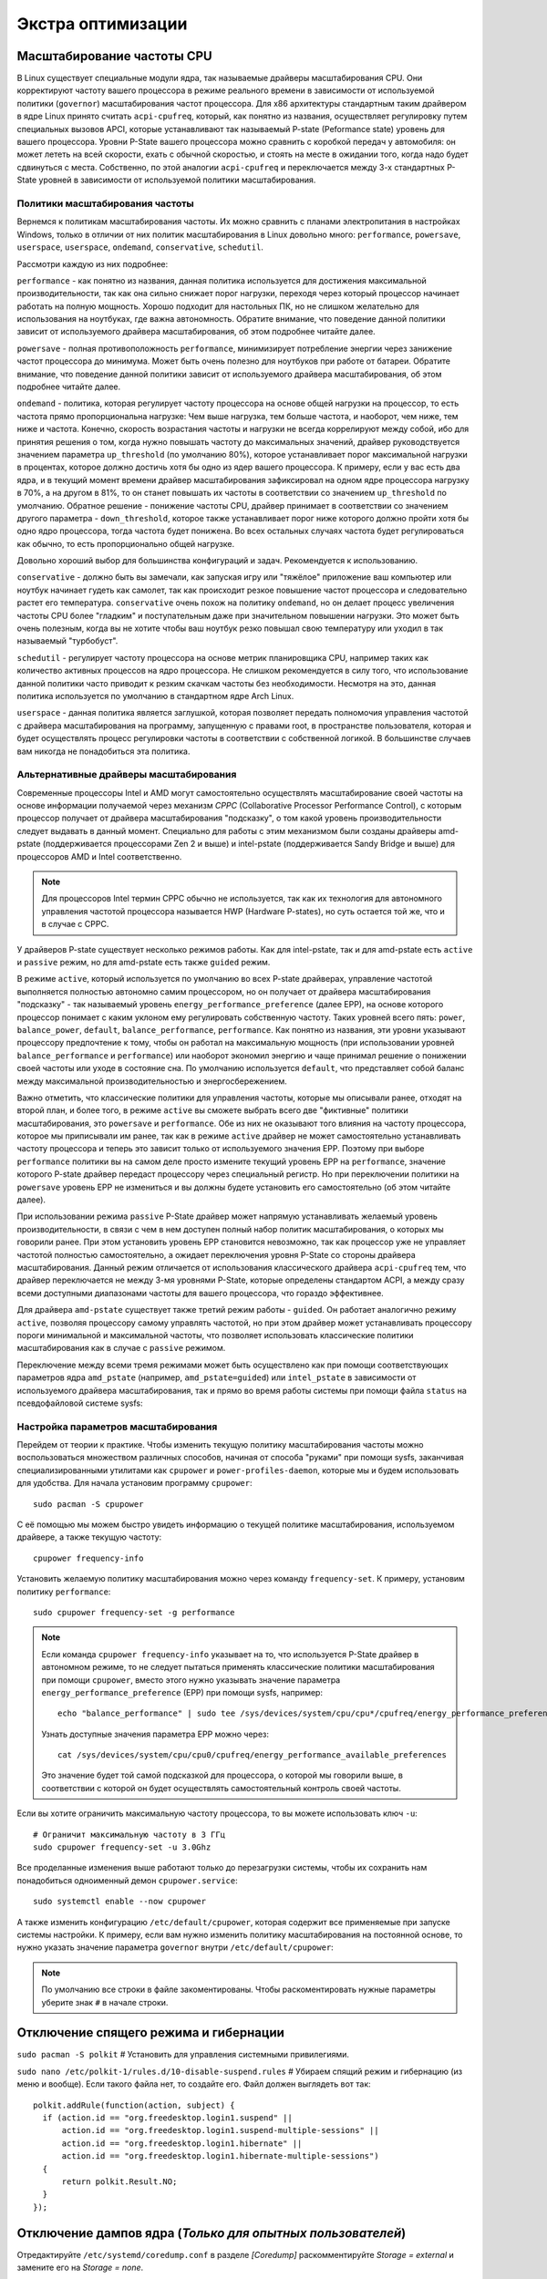 .. ARU (c) 2018 - 2024, Pavel Priluckiy, Vasiliy Stelmachenok and contributors

   ARU is licensed under a
   Creative Commons Attribution-ShareAlike 4.0 International License.

   You should have received a copy of the license along with this
   work. If not, see <https://creativecommons.org/licenses/by-sa/4.0/>.

.. _extra-optimizations:

********************
Экстра оптимизации
********************

.. index:: cpu, governor, cpupower, scaling
.. _cpu_governor:

============================
Масштабирование частоты CPU
============================

В Linux существует специальные модули ядра, так называемые драйверы
масштабирования CPU. Они корректируют частоту вашего процессора в
режиме реального времени в зависимости от используемой политики
(``governor``) масштабирования частот процессора. Для x86 архитектуры
стандартным таким драйвером в ядре Linux принято считать
``acpi-cpufreq``, который, как понятно из названия, осуществляет
регулировку путем специальных вызовов APCI, которые устанавливают так
называемый P-state (Peformance state) уровень для вашего процессора.
Уровни P-State вашего процессора можно сравнить с коробкой передач у
автомобиля: он может лететь на всей скорости, ехать с обычной
скоростью, и стоять на месте в ожидании того, когда надо будет
сдвинуться с места. Собственно, по этой аналогии ``acpi-cpufreq`` и
переключается между 3-х стандартных P-State уровней в зависимости от
используемой политики масштабирования.

.. _governors:

---------------------------------
Политики масштабирования частоты
---------------------------------

Вернемся к политикам масштабирования частоты. Их можно сравнить с
планами электропитания в настройках Windows, только в отличии от них
политик масштабирования в Linux довольно много: ``performance``,
``powersave``, ``userspace``, ``userspace``, ``ondemand``,
``conservative``, ``schedutil``.

Рассмотри каждую из них подробнее:

``performance`` - как понятно из названия, данная политика
используется для достижения максимальной производительности, так как
она сильно снижает порог нагрузки, переходя через который процессор
начинает работать на полную мощность. Хорошо подходит для настольных
ПК, но не слишком желательно для использования на ноутбуках, где важна
автономность. Обратите внимание, что поведение данной политики зависит
от используемого драйвера масштабирования, об этом подробнее читайте
далее.

``powersave`` - полная противоположность ``performance``, минимизирует
потребление энергии через занижение частот процессора до минимума.
Может быть очень полезно для ноутбуков при работе от батареи. Обратите
внимание, что поведение данной политики зависит от используемого
драйвера масштабирования, об этом подробнее читайте далее.

``ondemand`` - политика, которая регулирует частоту процессора на
основе общей нагрузки на процессор, то есть частота прямо
пропорциональна нагрузке: Чем выше нагрузка, тем больше частота, и
наоборот, чем ниже, тем ниже и частота. Конечно, скорость возрастания
частоты и нагрузки не всегда коррелируют между собой, ибо для принятия
решения о том, когда нужно повышать частоту до максимальных значений,
драйвер руководствуется значением параметра ``up_threshold`` (по
умолчанию 80%), которое устанавливает порог максимальной нагрузки в
процентах, которое должно достичь хотя бы одно из ядер вашего
процессора. К примеру, если у вас есть два ядра, и в текущий момент
времени драйвер масштабирования зафиксировал на одном ядре процессора
нагрузку в 70%, а на другом в 81%, то он станет повышать их частоты в
соответствии со значением ``up_threshold`` по умолчанию. Обратное
решение - понижение частоты CPU, драйвер принимает в соответствии со
значением другого параметра - ``down_threshold``, которое также
устанавливает порог ниже которого должно пройти хотя бы одно ядро
процессора, тогда частота будет понижена. Во всех остальных случаях
частота будет регулироваться как обычно, то есть пропорционально общей
нагрузке.

Довольно хороший выбор для большинства конфигураций и задач.
Рекомендуется к использованию.

``conservative`` - должно быть вы замечали, как запуская игру или
"тяжёлое" приложение ваш компьютер или ноутбук начинает гудеть как
самолет, так как происходит резкое повышение частот процессора и
следовательно растет его температура. ``conservative`` очень похож на
политику ``ondemand``, но он делает процесс увеличения частоты CPU
более "гладким" и поступательным даже при значительном повышении
нагрузки. Это может быть очень полезным, когда вы не хотите чтобы ваш
ноутбук резко повышал свою температуру или уходил в так называемый
"турбобуст".

``schedutil`` - регулирует частоту процессора на основе метрик
планировщика CPU, например таких как количество активных процессов на
ядро процессора. Не слишком рекомендуется в силу того, что
использование данной политики часто приводит к резким скачкам частоты
без необходимости. Несмотря на это, данная политика используется по
умолчанию в стандартном ядре Arch Linux.

``userspace`` - данная политика является заглушкой, которая позволяет
передать полномочия управления частотой с драйвера масштабирования на
программу, запущенную с правами root, в пространстве пользователя,
которая и будет осуществлять процесс регулировки частоты в
соответствии с собственной логикой. В большинстве случаев вам никогда
не понадобиться эта политика.

.. index:: amd-pstate, intel-pstate, cpufreq
.. _pstate-drivers:

------------------------------------------
Альтернативные драйверы масштабирования
------------------------------------------

Современные процессоры Intel и AMD могут самостоятельно осуществлять
масштабирование своей частоты на основе информации получаемой через
механизм *CPPC* (Collaborative Processor Performance Control), с
которым процессор получает от драйвера масштабирования "подсказку", о
том какой уровень производительности следует выдавать в данный момент.
Специально для работы с этим механизмом были созданы драйверы
amd-pstate (поддерживается процессорами Zen 2 и выше) и intel-pstate
(поддерживается Sandy Bridge и выше) для процессоров AMD и Intel
соответственно.

.. note:: Для процессоров Intel термин CPPC обычно не используется,
   так как их технология для автономного управления частотой
   процессора называется HWP (Hardware P-states), но суть остается той
   же, что и в случае с CPPC.

У драйверов P-state существует несколько режимов работы. Как для
intel-pstate, так и для amd-pstate есть ``active`` и ``passive``
режим, но для amd-pstate есть также ``guided`` режим.

В режиме ``active``, который используется по умолчанию во всех P-state
драйверах, управление частотой выполняется полностью автономно самим
процессором, но он получает от драйвера масштабирования "подсказку" -
так называемый уровень ``energy_performance_preference`` (далее EPP),
на основе которого процессор понимает с каким уклоном ему регулировать
собственную частоту. Таких уровней всего пять: ``power``,
``balance_power``, ``default``, ``balance_performance``,
``performance``. Как понятно из названия, эти уровни указывают
процессору предпочтение к тому, чтобы он работал на максимальную
мощность (при использовании уровней ``balance_performance`` и
``performance``) или наоборот экономил энергию и чаще принимал решение
о понижении своей частоты или уходе в состояние сна. По умолчанию
используется ``default``, что представляет собой баланс между
максимальной производительностью и энергосбережением.

Важно отметить, что классические политики для управления частоты,
которые мы описывали ранее, отходят на второй план, и более того, в
режиме ``active`` вы сможете выбрать всего две "фиктивные" политики
масштабирования, это ``powersave`` и ``performance``. Обе из них не
оказывают того влияния на частоту процессора, которое мы приписывали
им ранее, так как в режиме ``active`` драйвер не может самостоятельно
устанавливать частоту процессора и теперь это зависит только от
используемого значения EPP. Поэтому при выборе ``performance``
политики вы на самом деле просто измените текущий уровень EPP на
``performance``, значение которого P-state драйвер передаст процессору
через специальный регистр. Но при переключении политики на
``powersave`` уровень EPP не измениться и вы должны будете установить
его самостоятельно (об этом читайте далее).

При использовании режима ``passive`` P-State драйвер может напрямую
устанавливать желаемый уровень производительности, в связи с чем в нем
доступен полный набор политик масштабирования, о которых мы говорили
ранее. При этом установить уровень EPP становится невозможно, так как
процессор уже не управляет частотой полностью самостоятельно, а
ожидает переключения уровня P-State со стороны драйвера
масштабирования. Данный режим отличается от использования
классического драйвера ``acpi-cpufreq`` тем, что драйвер переключается
не между 3-мя уровнями P-State, которые определены стандартом ACPI, а
между сразу всеми доступными диапазонами частоты для вашего
процессора, что гораздо эффективнее.

Для драйвера ``amd-pstate`` существует также третий режим работы -
``guided``. Он работает аналогично режиму ``active``, позволяя
процессору самому управлять частотой, но при этом драйвер может
устанавливать процессору пороги минимальной и максимальной частоты,
что позволяет использовать классические политики масштабирования как в
случае с ``passive`` режимом.

Переключение между всеми тремя режимами может быть осуществлено как
при помощи соответствующих параметров ядра ``amd_pstate`` (например,
``amd_pstate=guided``) или ``intel_pstate`` в зависимости от
используемого драйвера масштабирования, так и прямо во время работы
системы при помощи файла ``status`` на псевдофайловой системе sysfs:

.. tab-set::

   .. tab-item:: AMD

     ::

       echo "passive" | sudo tee /sys/devices/system/cpu/amd_pstate/status

   .. tab-item:: Intel

     ::

       echo "passive" | sudo tee /sys/devices/system/cpu/intel_pstate/status

.. index:: cpupower, cpufreq
.. _cpufreq_tuning:

-------------------------------------
Настройка параметров масштабирования
-------------------------------------

Перейдем от теории к практике. Чтобы изменить текущую политику
масштабирования частоты можно воспользоваться множеством различных
способов, начиная от способа "руками" при помощи sysfs, заканчивая
специализированными утилитами как ``cpupower`` и
``power-profiles-daemon``, которые мы и будем использовать для
удобства. Для начала установим программу ``cpupower``::

   sudo pacman -S cpupower

С её помощью мы можем быстро увидеть информацию о текущей политике
масштабирования, используемом драйвере, а также текущую частоту::

  cpupower frequency-info

Установить желаемую политику масштабирования можно через команду
``frequency-set``. К примеру, установим политику ``performance``::

  sudo cpupower frequency-set -g performance

.. note:: Если команда ``cpupower frequency-info`` указывает на то,
   что используется P-State драйвер в автономном режиме, то не следует
   пытаться применять классические политики масштабирования при помощи
   ``cpupower``, вместо этого нужно указывать значение параметра
   ``energy_performance_preference`` (EPP) при помощи sysfs,
   например::

      echo "balance_performance" | sudo tee /sys/devices/system/cpu/cpu*/cpufreq/energy_performance_preference

   Узнать доступные значения параметра EPP можно через::

      cat /sys/devices/system/cpu/cpu0/cpufreq/energy_performance_available_preferences

   Это значение будет той самой подсказкой для процессора, о которой
   мы говорили выше, в соответствии с которой он будет осуществлять
   самостоятельный контроль своей частоты.

Если вы хотите ограничить максимальную частоту процессора, то вы
можете использовать ключ ``-u``::

  # Ограничит максимальную частоту в 3 ГГц
  sudo cpupower frequency-set -u 3.0Ghz

Все проделанные изменения выше работают только до перезагрузки
системы, чтобы их сохранить нам понадобиться одноименный демон
``cpupower.service``::

  sudo systemctl enable --now cpupower

А также изменить конфигурацию ``/etc/default/cpupower``, которая
содержит все применяемые при запуске системы настройки. К примеру,
если вам нужно изменить политику масштабирования на постоянной основе,
то нужно указать значение параметра ``governor`` внутри
``/etc/default/cpupower``:

.. code-block:: shell
  :caption: ``sudo nano /etc/default/cpupower``

  governor='conservative'

.. note:: По умолчанию все строки в файле закоментированы. Чтобы
   раскоментировать нужные параметры уберите знак ``#`` в начале
   строки.

==========================================
Отключение спящего режима и гибернации
==========================================

``sudo pacman -S polkit``  # Установить для управления системными привилегиями.

``sudo nano /etc/polkit-1/rules.d/10-disable-suspend.rules``  # Убираем спящий режим и гибернацию (из меню и вообще).
Если такого файла нет, то создайте его. Файл должен выглядеть вот так::

  polkit.addRule(function(action, subject) {
    if (action.id == "org.freedesktop.login1.suspend" ||
        action.id == "org.freedesktop.login1.suspend-multiple-sessions" ||
        action.id == "org.freedesktop.login1.hibernate" ||
        action.id == "org.freedesktop.login1.hibernate-multiple-sessions")
    {
        return polkit.Result.NO;
    }
  });

.. index:: kernel, dumps, coredump
.. _disabling-kernel-dumps:

============================================================
Отключение дампов ядра (*Только для опытных пользователей*)
============================================================

Отредактируйте ``/etc/systemd/coredump.conf`` в разделе *[Coredump]*
раскомментируйте *Storage = external* и замените его на *Storage = none*.

Затем выполните следующую команду:

``sudo systemctl daemon-reload``

Уже одно это действие отключает сохранение резервных копий, но они все еще
находятся в памяти. Если вы хотите полностью отключить дампы ядра, то измените
*soft* на *#\* hard core 0* в */etc/security/limits.conf*.

.. index:: sysctl, esync, wine
.. _limit-increase:

==================
Повышение лимитов
==================

Отредактируйте файлы::

  sudo nano /etc/systemd/system.conf
  sudo nano /etc/systemd/user.conf

Изменените значения ``DefaultLimitNOFILE=`` на 523288 (можно удвоить). ::

  systemctl daemon-reload

Для Arch Linux необходимо так же прописать лимиты в
``/etc/security/limits.conf`` (в самый нижний столбец)::

  username hard nofile 524288

Вместо *username* нужно вписать ваше имя пользователя.

.. image:: images/limits.jpg

Эти изменения необходимы для правильной работы технологи Esync и
увеличения плавности системы, так как параметры по умолчанию могут
быть слишком малы. Подробнее `здесь
<https://www.ixbt.com/live/games/testirovanie-esync-vs-fsync-v-linux.html>`_.

.. index:: swap, swapfile
.. _disabling-swap:

===========================
Отключение файла подкачки
===========================

Для лучшей игровой производительности следует использовать файловую систему
Btrfs и не задействовать файл подкачки (вместо него стоит использовать выше
упомянутый zramswap, конечно при условии что у вас не слишком слабый процессор
и оперативной памяти больше чем 4 ГБ), а также без страха отключать фиксы
уязвимостей, которые сильно урезают производительность процессора (о них
написано в следующем разделе).

::

  sudo swapoff /dev/sdxy  # Вместо xy ваше название (Например sdb1).
  sudo swapoff -a         # Отключает все swap-разделы/файлы
  sudo rm -f /swapfile    # Удалить файл подкачки с диска
  sudo nano /etc/fstab    # Уберите самую нижнюю строчку полностью.

.. index:: makepkg, clang, native-compilation, flags
.. _force-clang-usage:

======================================================
Форсирование использования Clang при сборке пакетов
======================================================

В системах на базе ядра Linux различают две основных группы
компиляторов, это LLVM и GCC. И те, и другие хорошо справляются с
возложенными на них задачами, но LLVM имеет чуть большее преимущество
с точки зрения производительности при меньших потерях в качестве
конечного кода. Поэтому в целом применение компиляторов LLVM для
сборки различных пакетов при задании флага -O3 (максимальная
производительность) является совершенно оправданным, и может дать
реальный прирост при работе программ.

Компилятором для языков C/C++ в составе LLVM является Clang и Clang++
соответственно. Его использование при сборке пакетов мы и будем
форсировать через makepkg.conf

Для начала выполним их установку::

  sudo pacman -Syu llvm clang lld mold openmp

Теперь клонируем уже готовый конфигурационный файл ``/etc/makepkg.conf``
под новыми именем в домашнюю директорию ``~/.makepkg-clang.conf``::

  cp /etc/makepkg.conf ~/.makepkg-clang.conf

Это поможет нам в случае чего откатиться к использованию компиляторов
GCC если возникнут проблемы со сборкой пакетов через LLVM/Clang.

Теперь откроем выше скопированный файл и добавим туда после строки
``CHOST="x86_64-pc-linux-gnu"`` следующее::

  export CC=clang
  export CXX=clang++
  export LD=ld.lld
  export CC_LD=mold
  export CXX_LD=mold
  export AR=llvm-ar
  export NM=llvm-nm
  export STRIP=llvm-strip
  export OBJCOPY=llvm-objcopy
  export OBJDUMP=llvm-objdump
  export READELF=llvm-readelf
  export RANLIB=llvm-ranlib
  export HOSTCC=clang
  export HOSTCXX=clang++
  export HOSTAR=llvm-ar
  export HOSTLD=ld.lld
  export CXXFLAGS="${CFLAGS}"
  export LLVM=1
  export LLVM_IAS=1
  export CCLDFLAGS="$LDFLAGS"
  export CXXLDFLAGS="$LDFLAGS"

При использовании Clang из пакета `llvm-git` (установка описана ниже)
стоит включить использование LLVM OpenMP и компоновщика mold, а также
другие флаги при сборке пакетов: ::

  CFLAGS="-march=native -mtune=native -O3 -fexceptions -fopenmp \
          -falign-functions=32 -fno-math-errno -fno-trapping-math \
          -fcf-protection=none -mharden-sls=none -Wp,-D_FORTIFY_SOURCE=2 \
          -Wformat -Werror=format-security -fstack-clash-protection"
  CXXFLAGS="$CFLAGS -Wp,-D_GLIBCXX_ASSERTIONS"
  export CFLAGS_KERNEL="$CFLAGS"
  export CXXFLAGS_KERNEL="$CXXFLAGS"
  export CFLAGS_MODULE="$CFLAGS"
  export CXXFLAGS_MODULE="$CXXFLAGS"
  export KBUILD_CFLAGS="$CFLAGS"
  export KCFLAGS="-O3"
  export KCPPFLAGS="$KCFLAGS"
  LDFLAGS="-Wl,-O3,--sort-common,--as-needed,-lgomp,-z,pack-relative-relocs,-z,relro,-z,now"
  LTOFLAGS="-flto=auto"
  RUSTFLAGS="-C opt-level=3 -C target-cpu=native -C link-arg=-z -C link-arg=pack-relative-relocs"
  #-- Make Flags: change this for DistCC/SMP systems
  MAKEFLAGS="-j$(nproc)"
  NINJAFLAGS="-j$(nproc)"
  OPTIONS=(strip docs !libtool !staticlibs emptydirs zipman purge !debug lto)

.. warning:: Здесь мы используем некоторые флаги которые не
   рекомендуется использовать с точки зрения безопасности конечного
   кода для того чтобы увеличить производительность, как например
   ``-fcf-protection=none`` и ``-mharden-sls=none``, но если для вас
   безопасность такой же важный аспект как и производительность, то
   замените их на соответствующие флаги  на
   ``-fstack-clash-protection`` и ``-fcf-protection`` (флаг
   -mharden-sls можно просто опустить).

Отлично, теперь вы можете собрать нужные вам пакеты (программы) через
LLVM/Clang просто добавив к уже известной команде makepkg следующие
параметры::

  makepkg --config ~/.makepkg-clang.conf -sric --skippgpcheck --skipchecksums

.. attention:: Далеко не все пакеты так уж гладко собираются через
   Clang, в частности не пытайтесь собирать им Wine/DXVK, т.к. это
   официально не поддерживается и с 98% вероятностью приведет к ошибке
   сборки. Но в случае неудачи вы всегда можете использовать
   компиляторы GCC, которые у вас заданы в настройках makepkg.conf по
   умолчанию, т.е. просто уберите опцию ``--config
   ~/.makepkg-clang.conf`` из команды ``makepkg``.

Мы рекомендуем вам пересобрать наиболее важные пакеты. Например такие
как драйвера (то есть `mesa
<https://archlinux.org/packages/extra/x86_64/mesa/>`_, `lib32-mesa
<https://archlinux.org/packages/multilib/x86_64/lib32-mesa/>`_, если у
вас Intel/AMD), `Xorg сервер
<https://archlinux.org/packages/extra/x86_64/xorg-server/>`_, а также
связанные с ним компоненты, или `Wayland
<https://archlinux.org/packages/extra/x86_64/wayland/>`_, критически
важные пакеты вашего DE/WM, например: `gnome-shell
<https://aur.archlinux.org/packages/gnome-shell-performance>`_,
`plasma-desktop
<https://archlinux.org/packages/extra/x86_64/plasma-desktop/>`_. А
также композиторы `kwin
<https://archlinux.org/packages/extra/x86_64/kwin/>`_, `mutter
<https://aur.archlinux.org/packages/mutter-performance>`_, picom и
т.д. в зависимости от того, чем именно вы пользуетесь.

Больше подробностей по теме вы можете найти в данной статье:

https://habr.com/ru/company/ruvds/blog/561286/

.. index:: clang, native-compilation, llvm-bolt-builds, lto, pgo
.. _speeding-up-clang-llvm-compilers:

-----------------------------------------
Ускорение работы компиляторов LLVM/Clang
-----------------------------------------

Дополнительно можно отметить, что после установки Clang вы можете
перекомпилировать его самого через себя, т.е. выполнить пересборку
Clang с помощью бинарного Clang из репозиториев. Это позволит
оптимизировать уже сам компилятор под ваше железо и тем самым ускорить
его работу при сборке уже других программ. Аналогичную операцию вы
можете проделать и с GCC.

Делается это через пакет в AUR::

  # Сборка LLVM
  git clone https://aur.archlinux.org/llvm-git
  cd llvm-git
  makepkg -sric --config ~/.makepkg-clang.conf

.. index:: installation, x86_64_v2, x86_64_v3, alhp, repository, packages
.. _alhp_repository:

====================================
Установка оптимизированных пакетов
====================================

Итак, нативная компиляция - это конечно хорошо, но не у каждого
человека есть время заниматься подобными вещами, да и всю систему
пересобирать с нативными флагами тоже никто не будет (иначе вам сюда:
https://gentoo.org). Возникает вопрос: как сделать все с наименьшим
количеством напряга?

Для начала сделаем небольшое отступление. У архитектуры *x86_64*
различают несколько поколений или "уровней". Это *x86_64*,
*x86_64_v2*, *x86_64_v3* и *x86_64_v4* (новейшие процессоры). Различия
между этими "поколениями" состоят в применяемом наборе инструкций и
возможностей процессора. Например, если вы собираете программу для
x86_64_v2, то вы автоматически задействуете инструкции SSE3, SSE4_1 и
т.д. При этом такая программа не будет работать на предыдущих
поколениях, то есть на процессорах которые не поддерживают набор
инструкций *x86_64_v2*. При этом к *x86_64_v2* и другим уровням
относятся различные процессоры, как AMD, так и Intel. При этом
логично, что чем выше поколение x86_64 поддерживает ваш процессор, тем
больше будет производительность за счет использования многих
оптимизаций и доп. инструкций. Подробнее об этих уровнях или же
поколениях можете прочитать `здесь (англ.)
<https://en.wikipedia.org/wiki/X86-64#Microarchitecture_levels>`__.

Смысл в том, что существует сторонний репозиторий Arch Linux - `ALHP
<https://git.harting.dev/ALHP/ALHP.GO>`__, который содержит **все
пакеты** из официальных репозиториев, но собранных для процессоров
x86_64_v2 или x86_64_v3. То есть это те же самые, уже готовые пакеты
из официальных репозиториев, но собранные с различными оптимизациями
для определенной группы процессоров (поколений x86_64).

.. danger:: Прежде чем мы подключим данный репозиторий, нужно
   **обязательно** понять к какому поколению относиться ваш процессор,
   иначе, если вы установите пакеты собранные для x86_64_v3, но *ваш
   процессор при этом не будет относиться к поколению x86_64_v3*, то
   *ваша система станет полностью не работоспособной*, хотя её и все
   ещё можно будет восстановить через LiveCD окружение при помощи
   pacstrap.

.. danger:: Оптимизированные пакеты для процессоров Intel поддерживают
   только полные процессоры серий Core 2 и i3/i5/i7. Многие процессоры
   Pentium/Celeron не имеют полного набора инструкций, необходимого
   для использования оптимизированных пакетов. Пользователям этих
   процессоров следует установить универсальные пакеты или пакеты
   оптимизированные ниже на один уровень (то есть если у вас
   поддерживается v3, то подключайте репозиторий с v2 и т.д.), даже
   если GCC возвращает значение, соответствующее полному набору флагов
   Core i3/i5/i7, например, Haswell.

Проверить поколение вашего процессора можно следующей командой::

  /lib/ld-linux-x86-64.so.2 --help | grep -B 3 -E "x86-64-v2"

После каждого поколения будет написано, поддерживается оно вашим
процессором или нет. Например::

  Subdirectories of glibc-hwcaps directories, in priority order:
  x86-64-v4
  x86-64-v3
  x86-64-v2 (supported, searched)

Если у вас поддерживается хотя бы x86_64_v2, то вы так же сможете
использовать данный репозиторий, ибо он предоставляет пакеты как для
x86_64_v2, так и для x86_64_v3. **Главное не перепутаете, какое именно у
вас поколение**.

Чтобы подключить репозиторий установим ключи для проверки подписей пакетов::

  # Ключи для пакетов
  git clone https://aur.archlinux.org/alhp-keyring.git
  cd alhp-keyring
  makepkg -sric

А также список зеркал::

  git clone https://aur.archlinux.org/alhp-mirrorlist.git
  cd alhp-mirrorlist
  makepkg -sric

После этого нужно отредактировать конфиг pacman добавив репозиторий
для нужной архитектуры (``sudo nano /etc/pacman.conf``).

Итак, **если ваш процессор поддерживает только x86_64_v2** (как
допустим у автора), то пишем следующее::

  [core-x86-64-v2]
  Include = /etc/pacman.d/alhp-mirrorlist

  [extra-x86-64-v2]
  Include = /etc/pacman.d/alhp-mirrorlist

  [multilib-x86-64-v2]
  Include = /etc/pacman.d/alhp-mirrorlist

  [core]
  Include = /etc/pacman.d/mirrorlist

  [extra]
  Include = /etc/pacman.d/mirrorlist

  [multilib]
  Include = /etc/pacman.d/mirrorlist

**Если же у вас процессор поддерживает x86_64_v3**, то пишем следующее::

  [core-x86-64-v3]
  Include = /etc/pacman.d/alhp-mirrorlist

  [extra-x86-64-v3]
  Include = /etc/pacman.d/alhp-mirrorlist

  [multilib-x86-64-v3]
  Include = /etc/pacman.d/alhp-mirrorlist

  [core]
  Include = /etc/pacman.d/mirrorlist

  [extra]
  Include = /etc/pacman.d/mirrorlist

  [multilib]
  Include = /etc/pacman.d/mirrorlist

После этого выполняем полное обновление системы::

  sudo pacman -Syyuu

Перезагружаемся и наслаждаемся результатом (если вы все сделали
правильно).


.. vim:set textwidth=70:
